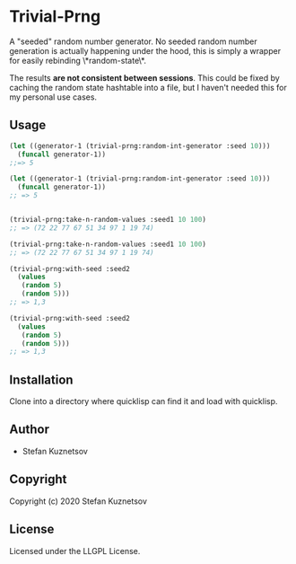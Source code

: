* Trivial-Prng 

A "seeded" random number generator. No seeded random number generation is actually happening under the hood, this is simply a wrapper for easily rebinding \*random-state\*.

The results *are not consistent between sessions*. This could be fixed by caching the random state hashtable into a file, but I haven't needed this for my personal use cases.

** Usage
#+begin_src lisp
(let ((generator-1 (trivial-prng:random-int-generator :seed 10)))
  (funcall generator-1))
;;=> 5

(let ((generator-1 (trivial-prng:random-int-generator :seed 10)))
  (funcall generator-1))
;; => 5


(trivial-prng:take-n-random-values :seed1 10 100)
;; => (72 22 77 67 51 34 97 1 19 74)

(trivial-prng:take-n-random-values :seed1 10 100)
;; => (72 22 77 67 51 34 97 1 19 74)

(trivial-prng:with-seed :seed2
  (values 
   (random 5)
   (random 5)))
;; => 1,3

(trivial-prng:with-seed :seed2
  (values 
   (random 5)
   (random 5)))
;; => 1,3
#+end_src
** Installation
Clone into a directory where quicklisp can find it and load with quicklisp.
** Author

+ Stefan Kuznetsov

** Copyright

Copyright (c) 2020 Stefan Kuznetsov

** License

Licensed under the LLGPL License.
